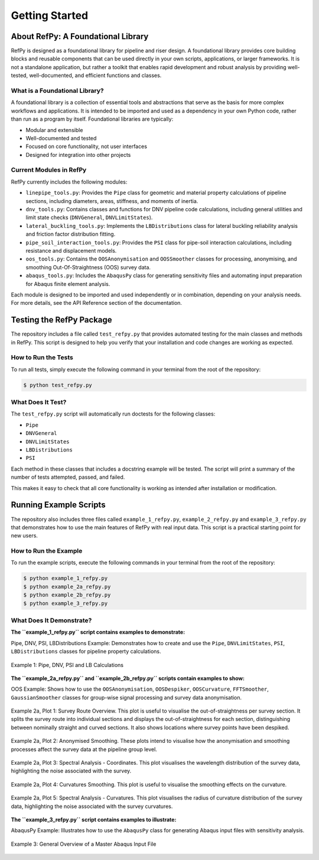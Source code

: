 ###############
Getting Started
###############

.. raw:: html

   <hr style="height:6px; background-color:#888; border:none; margin:1.5em 0;" />

***********************************
About RefPy: A Foundational Library
***********************************

RefPy is designed as a foundational library for pipeline and riser design. A foundational library provides core building blocks and reusable components that can be used directly in your own scripts, applications, or larger frameworks. It is not a standalone application, but rather a toolkit that enables rapid development and robust analysis by providing well-tested, well-documented, and efficient functions and classes.

What is a Foundational Library?
-------------------------------

A foundational library is a collection of essential tools and abstractions that serve as the basis for more complex workflows and applications. It is intended to be imported and used as a dependency in your own Python code, rather than run as a program by itself. Foundational libraries are typically:

- Modular and extensible
- Well-documented and tested
- Focused on core functionality, not user interfaces
- Designed for integration into other projects

Current Modules in RefPy
------------------------

RefPy currently includes the following modules:

- ``linepipe_tools.py``: Provides the ``Pipe`` class for geometric and material property calculations of pipeline sections, including diameters, areas, stiffness, and moments of inertia.
- ``dnv_tools.py``: Contains classes and functions for DNV pipeline code calculations, including general utilities and limit state checks (``DNVGeneral``, ``DNVLimitStates``).
- ``lateral_buckling_tools.py``: Implements the ``LBDistributions`` class for lateral buckling reliability analysis and friction factor distribution fitting.
- ``pipe_soil_interaction_tools.py``: Provides the ``PSI`` class for pipe-soil interaction calculations, including resistance and displacement models.
- ``oos_tools.py``: Contains the ``OOSAnonymisation`` and ``OOSSmoother`` classes for processing, anonymising, and smoothing Out-Of-Straightness (OOS) survey data.
- ``abaqus_tools.py``: Includes the ``AbaqusPy`` class for generating sensitivity files and automating input preparation for Abaqus finite element analysis.

Each module is designed to be imported and used independently or in combination, depending on your analysis needs. For more details, see the API Reference section of the documentation.

.. raw:: html

   <hr style="height:6px; background-color:#888; border:none; margin:1.5em 0;" />

*************************
Testing the RefPy Package
*************************

The repository includes a file called ``test_refpy.py`` that provides automated testing for the main classes and methods in RefPy. This script is designed to help you verify that your installation and code changes are working as expected.

How to Run the Tests
--------------------

To run all tests, simply execute the following command in your terminal from the root of the repository:

.. code-block:: bash

   $ python test_refpy.py

What Does It Test?
------------------

The ``test_refpy.py`` script will automatically run doctests for the following classes:

- ``Pipe``
- ``DNVGeneral``
- ``DNVLimitStates``
- ``LBDistributions``
- ``PSI``

Each method in these classes that includes a docstring example will be tested. The script will print a summary of the number of tests attempted, passed, and failed.

This makes it easy to check that all core functionality is working as intended after installation or modification.

.. raw:: html

   <hr style="height:6px; background-color:#888; border:none; margin:1.5em 0;" />

***********************
Running Example Scripts
***********************

The repository also includes three files called ``example_1_refpy.py``, ``example_2_refpy.py`` and ``example_3_refpy.py`` that demonstrates how to use the main features of RefPy with real input data. This script is a practical starting point for new users.

How to Run the Example
----------------------

To run the example scripts, execute the following commands in your terminal from the root of the repository:

.. code-block:: bash

   $ python example_1_refpy.py
   $ python example_2a_refpy.py
   $ python example_2b_refpy.py
   $ python example_3_refpy.py

What Does It Demonstrate?
-------------------------

**The ``example_1_refpy.py`` script contains examples to demonstrate:**

Pipe, DNV, PSI, LBDistributions Example: Demonstrates how to create and use the ``Pipe``, ``DNVLimitStates``, ``PSI``, ``LBDistributions`` classes for pipeline property calculations.

.. figure:: _static/example_1.png
   :alt: Example 1
   :width: 400
   :align: center

   Example 1: Pipe, DNV, PSI and LB Calculations

**The ``example_2a_refpy.py`` and ``example_2b_refpy.py`` scripts contain examples to show:**

OOS Example: Shows how to use the ``OOSAnonymisation``, ``OOSDespiker``, ``OOSCurvature``, ``FFTSmoother``, ``GaussianSmoother`` classes for group-wise signal processing and survey data anonymisation.

.. figure:: _static/example_2a_plot1.png
   :alt: Example 2a Plot 1
   :width: 600
   :align: center

   Example 2a, Plot 1: Survey Route Overview. This plot is useful to visualise the out-of-straightness per survey section. It splits the survey route into individual sections and displays the out-of-straightness for each section, distinguishing between nominally straight and curved sections. It also shows locations where survey points have been despiked.

.. figure:: _static/example_2a_plot2.png
   :alt: Example 2a Plot 2
   :width: 600
   :align: center

.. figure:: _static/example_2a_plot2b.png
   :alt: Example 2a Plot 2b
   :width: 600
   :align: center

   Example 2a, Plot 2: Anonymised Smoothing. These plots intend to visualise how the anonymisation and smoothing processes affect the survey data at the pipeline group level.

.. figure:: _static/example_2a_plot3.png
   :alt: Example 2a Plot 3
   :width: 600
   :align: center

   Example 2a, Plot 3: Spectral Analysis - Coordinates. This plot visualises the wavelength distribution of the survey data, highlighting the noise associated with the survey.

.. figure:: _static/example_2a_plot4.png
   :alt: Example 2a Plot 4
   :width: 600
   :align: center

   Example 2a, Plot 4: Curvatures Smoothing. This plot is useful to visualise the smoothing effects on the curvature.

.. figure:: _static/example_2a_plot5.png
   :alt: Example 2a Plot 5
   :width: 600
   :align: center

   Example 2a, Plot 5: Spectral Analysis - Curvatures. This plot visualises the radius of curvature distribution of the survey data, highlighting the noise associated with the survey curvatures.

**The ``example_3_refpy.py`` script contains examples to illustrate:**

AbaqusPy Example: Illustrates how to use the ``AbaqusPy`` class for generating Abaqus input files with sensitivity analysis.

.. figure:: _static/example_3.png
   :alt: Example 3
   :width: 600
   :align: center

   Example 3: General Overview of a Master Abaqus Input File